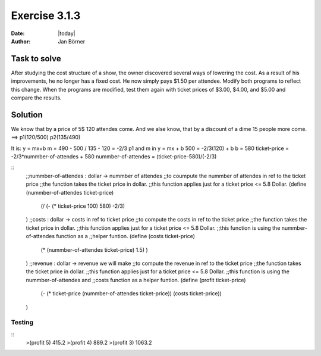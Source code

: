 ==============
Exercise 3.1.3
==============

:date: |today|
:author: Jan Börner

Task to solve
=============

After studying the cost structure of a show, the owner discovered several ways of
lowering the cost. As a result of his improvements, he no longer has a fixed cost.
He now simply pays $1.50 per attendee.
Modify both programs to reflect this change. When the programs are modified, test
them again with ticket prices of $3.00, $4.00, and $5.00 and compare the results.

Solution
========

We know that by a price of 5$ 120 attendes come.
And we alse know, that by a discount of a dime 15 people
more come.
==> p1(120/500)   p2(135/490)

It is: y = mx+b
m = 490 - 500 / 135 - 120 = -2/3
p1 and m in y = mx + b
500 = -2/3(120) + b
b = 580
ticket-price = -2/3*nummber-of-attendes + 580
nummber-of-attendes = (ticket-price-580)/(-2/3)


::
    ;;nummber-of-attendes : dollar -> nummber of attendes
    ;;to coumpute the nummber of attendes in ref to the ticket price
    ;;the function takes the ticket price in dollar.
    ;;this function applies just for a ticket price <= 5.8 Dollar.
    (define (nummber-of-attendes ticket-price)
        (/ (- (* ticket-price 100) 580) -2/3)
    )
    ;;costs : dollar -> costs in ref to ticket price
    ;;to compute the costs in ref to the ticket price
    ;;the function takes the ticket price in dollar.
    ;;this function applies just for a ticket price <= 5.8 Dollar.
    ;;this function is using the nummber-of-attendes function as a
    ;;helper funtion.
    (define (costs ticket-price)
        (* (nummber-of-attendes ticket-price) 1.5) )
    )
    ;;revenue : dollar -> revenue we will make
    ;;to compute the revenue in ref to the ticket price
    ;;the function takes the ticket price in dollar.
    ;;this function applies just for a ticket price <= 5.8 Dollar.
    ;;this function is using the nummber-of-attendes and
    ;;costs function as a helper funtion.
    (define (profit ticket-price)
        (- (* ticket-price (nummber-of-attendes ticket-price)) (costs ticket-price))
    )



Testing
-------

::
    >(profit 5)
    415.2
    >(profit 4)
    889.2
    >(profit 3)
    1063.2
